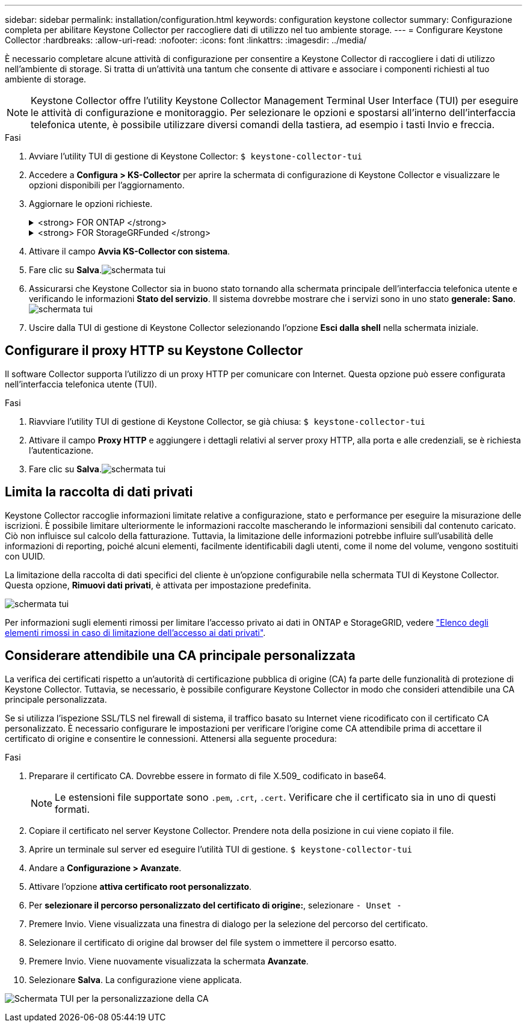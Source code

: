 ---
sidebar: sidebar 
permalink: installation/configuration.html 
keywords: configuration keystone collector 
summary: Configurazione completa per abilitare Keystone Collector per raccogliere dati di utilizzo nel tuo ambiente storage. 
---
= Configurare Keystone Collector
:hardbreaks:
:allow-uri-read: 
:nofooter: 
:icons: font
:linkattrs: 
:imagesdir: ../media/


[role="lead"]
È necessario completare alcune attività di configurazione per consentire a Keystone Collector di raccogliere i dati di utilizzo nell'ambiente di storage. Si tratta di un'attività una tantum che consente di attivare e associare i componenti richiesti al tuo ambiente di storage.


NOTE: Keystone Collector offre l'utility Keystone Collector Management Terminal User Interface (TUI) per eseguire le attività di configurazione e monitoraggio. Per selezionare le opzioni e spostarsi all'interno dell'interfaccia telefonica utente, è possibile utilizzare diversi comandi della tastiera, ad esempio i tasti Invio e freccia.

.Fasi
. Avviare l'utility TUI di gestione di Keystone Collector:
`$ keystone-collector-tui`
. Accedere a **Configura > KS-Collector** per aprire la schermata di configurazione di Keystone Collector e visualizzare le opzioni disponibili per l'aggiornamento.
. Aggiornare le opzioni richieste.
+
.<strong> FOR ONTAP </strong>
[%collapsible]
====
** *Collect ONTAP Use*: Questa opzione consente di raccogliere i dati di utilizzo per ONTAP. Aggiungere i dettagli del server Active IQ Unified Manager (Unified Manager) e dell'account di servizio.
** *Collect ONTAP dati sulle prestazioni*: Questa opzione consente la raccolta di dati sulle performance per ONTAP. Questa opzione è disattivata per impostazione predefinita. Attivare questa opzione se il monitoraggio delle performance è richiesto nel proprio ambiente per scopi SLA. Fornire i dettagli dell'account utente di Unified Manager Database. Per informazioni sulla creazione di utenti di database, vedere link:../installation/addl-req.html["Creare utenti di Unified Manager"].
** *Remove Private Data* (Rimuovi dati privati): Questa opzione rimuove dati privati specifici dei clienti ed è attivata per impostazione predefinita. Per informazioni sui dati esclusi dalle metriche se questa opzione è attivata, vedere link:../installation/configuration.html#limit-collection-of-private-data["Limita la raccolta di dati privati"].


====
+
.<strong> FOR StorageGRFunded </strong>
[%collapsible]
====
** *Collect StorageGRID Use* (Raccogli utilizzo nodo): Questa opzione consente di raccogliere i dettagli sull'utilizzo del nodo. Aggiungere l'indirizzo del nodo StorageGRID e i dettagli dell'utente.
** *Remove Private Data* (Rimuovi dati privati): Questa opzione rimuove dati privati specifici dei clienti ed è attivata per impostazione predefinita. Per informazioni sui dati esclusi dalle metriche se questa opzione è attivata, vedere link:../installation/configuration.html#limit-collection-of-private-data["Limita la raccolta di dati privati"].


====
. Attivare il campo **Avvia KS-Collector con sistema**.
. Fare clic su **Salva**.image:tui-1.png["schermata tui"]
. Assicurarsi che Keystone Collector sia in buono stato tornando alla schermata principale dell'interfaccia telefonica utente e verificando le informazioni **Stato del servizio**. Il sistema dovrebbe mostrare che i servizi sono in uno stato **generale: Sano**.image:tui-2.png["schermata tui"]
. Uscire dalla TUI di gestione di Keystone Collector selezionando l'opzione **Esci dalla shell** nella schermata iniziale.




== Configurare il proxy HTTP su Keystone Collector

Il software Collector supporta l'utilizzo di un proxy HTTP per comunicare con Internet. Questa opzione può essere configurata nell'interfaccia telefonica utente (TUI).

.Fasi
. Riavviare l'utility TUI di gestione di Keystone Collector, se già chiusa:
`$ keystone-collector-tui`
. Attivare il campo **Proxy HTTP** e aggiungere i dettagli relativi al server proxy HTTP, alla porta e alle credenziali, se è richiesta l'autenticazione.
. Fare clic su **Salva**.image:tui-3.png["schermata tui"]




== Limita la raccolta di dati privati

Keystone Collector raccoglie informazioni limitate relative a configurazione, stato e performance per eseguire la misurazione delle iscrizioni. È possibile limitare ulteriormente le informazioni raccolte mascherando le informazioni sensibili dal contenuto caricato. Ciò non influisce sul calcolo della fatturazione. Tuttavia, la limitazione delle informazioni potrebbe influire sull'usabilità delle informazioni di reporting, poiché alcuni elementi, facilmente identificabili dagli utenti, come il nome del volume, vengono sostituiti con UUID.

La limitazione della raccolta di dati specifici del cliente è un'opzione configurabile nella schermata TUI di Keystone Collector. Questa opzione, *Rimuovi dati privati*, è attivata per impostazione predefinita.

image:tui-4.png["schermata tui"]

Per informazioni sugli elementi rimossi per limitare l'accesso privato ai dati in ONTAP e StorageGRID, vedere link:../installation/data-collection.html["Elenco degli elementi rimossi in caso di limitazione dell'accesso ai dati privati"].



== Considerare attendibile una CA principale personalizzata

La verifica dei certificati rispetto a un'autorità di certificazione pubblica di origine (CA) fa parte delle funzionalità di protezione di Keystone Collector. Tuttavia, se necessario, è possibile configurare Keystone Collector in modo che consideri attendibile una CA principale personalizzata.

Se si utilizza l'ispezione SSL/TLS nel firewall di sistema, il traffico basato su Internet viene ricodificato con il certificato CA personalizzato. È necessario configurare le impostazioni per verificare l'origine come CA attendibile prima di accettare il certificato di origine e consentire le connessioni. Attenersi alla seguente procedura:

.Fasi
. Preparare il certificato CA. Dovrebbe essere in formato di file X.509_ codificato in base64.
+

NOTE: Le estensioni file supportate sono `.pem`, `.crt`, `.cert`. Verificare che il certificato sia in uno di questi formati.

. Copiare il certificato nel server Keystone Collector. Prendere nota della posizione in cui viene copiato il file.
. Aprire un terminale sul server ed eseguire l'utilità TUI di gestione.
`$ keystone-collector-tui`
. Andare a *Configurazione > Avanzate*.
. Attivare l'opzione *attiva certificato root personalizzato*.
. Per *selezionare il percorso personalizzato del certificato di origine:*, selezionare `- Unset -`
. Premere Invio. Viene visualizzata una finestra di dialogo per la selezione del percorso del certificato.
. Selezionare il certificato di origine dal browser del file system o immettere il percorso esatto.
. Premere Invio. Viene nuovamente visualizzata la schermata *Avanzate*.
. Selezionare *Salva*. La configurazione viene applicata.


image:kc-custom-ca.png["Schermata TUI per la personalizzazione della CA"]
